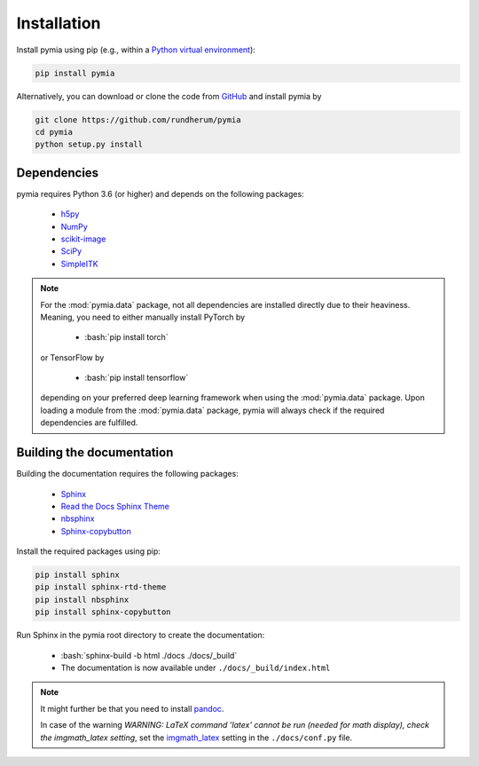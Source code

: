 .. _installation:

.. role:: bash(code)
   :language: bash

Installation
============

Install pymia using pip (e.g., within a `Python virtual environment <https://www.geeksforgeeks.org/python-virtual-environment/>`_):

.. code-block:: bash

    pip install pymia

Alternatively, you can download or clone the code from `GitHub <https://github.com/rundherum/pymia>`_ and install pymia by

.. code-block:: bash

    git clone https://github.com/rundherum/pymia
    cd pymia
    python setup.py install

Dependencies
------------
pymia requires Python 3.6 (or higher) and depends on the following packages:

 - `h5py <https://www.h5py.org/>`_
 - `NumPy <https://numpy.org/>`_
 - `scikit-image <https://scikit-image.org/>`_
 - `SciPy <https://www.scipy.org/>`_
 - `SimpleITK <https://simpleitk.org/>`_

.. note::
   For the :mod:`pymia.data` package, not all dependencies are installed directly due to their heaviness.
   Meaning, you need to either manually install PyTorch by

       - :bash:`pip install torch`

   or TensorFlow by

       - :bash:`pip install tensorflow`

   depending on your preferred deep learning framework when using the :mod:`pymia.data` package.
   Upon loading a module from the :mod:`pymia.data` package, pymia will always check if the required dependencies are fulfilled.

Building the documentation
--------------------------

Building the documentation requires the following packages:

 - `Sphinx <http://www.sphinx-doc.org>`_
 - `Read the Docs Sphinx Theme <https://sphinx-rtd-theme.readthedocs.io/en/stable/>`_
 - `nbsphinx <https://nbsphinx.readthedocs.io/en/latest/>`_
 - `Sphinx-copybutton <https://sphinx-copybutton.readthedocs.io/en/latest/>`_

Install the required packages using pip:

.. code-block:: bash

   pip install sphinx
   pip install sphinx-rtd-theme
   pip install nbsphinx
   pip install sphinx-copybutton

Run Sphinx in the pymia root directory to create the documentation:

   - :bash:`sphinx-build -b html ./docs ./docs/_build`
   - The documentation is now available under ``./docs/_build/index.html``

.. note::
   It might further be that you need to install `pandoc <https://pandoc.org/>`_.

   In case of the warning `WARNING: LaTeX command 'latex' cannot be run (needed for math display), check the imgmath_latex setting`, set the `imgmath_latex <http://www.sphinx-doc.org/en/master/usage/extensions/math.html#confval-imgmath_latex>`_ setting in the ``./docs/conf.py`` file.

